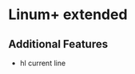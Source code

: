 * Linum+ extended
** Additional Features
   - hl current line
     [[http://i.imgur.com/OAGiVwV.png]]
